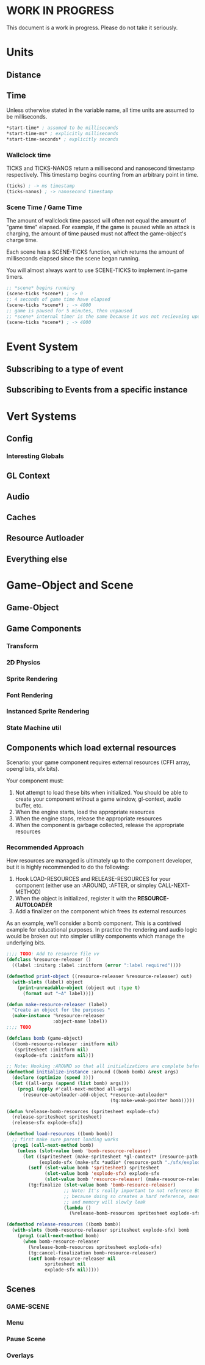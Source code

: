 * WORK IN PROGRESS
This document is a work in progress. Please do not take it seriously.
* Units
** Distance
** Time
Unless otherwise stated in the variable name, all time units are assumed to be milliseconds.

#+BEGIN_SRC lisp
*start-time* ; assumed to be milliseconds
*start-time-ms* ; explicitly milliseconds
*start-time-seconds* ; explicitly seconds
#+END_SRC
*** Wallclock time
TICKS and TICKS-NANOS return a millisecond and nanosecond timestamp respectively. This timestamp begins counting from an arbitrary point in time.

#+BEGIN_SRC lisp
(ticks) ; -> ms timestamp
(ticks-nanos) ; -> nanosecond timestamp
#+END_SRC
*** Scene Time / Game Time
The amount of wallclock time passed will often not equal the amount of "game time" elapsed. For example, if the game is paused while an attack is charging, the amount of time paused must not affect the game-object's charge time.

Each scene has a SCENE-TICKS function, which returns the amount of milliseconds elapsed since the scene began running.

You will almost always want to use SCENE-TICKS to implement in-game timers.
#+BEGIN_SRC lisp
;; *scene* begins running
(scene-ticks *scene*) ; -> 0
;; 4 seconds of game time have elapsed
(scene-ticks *scene*) ; -> 4000
;; game is paused for 5 minutes, then unpaused
;; *scene* internal timer is the same because it was not recieveing updates while paused.
(scene-ticks *scene*) ; -> 4000
#+END_SRC
* Event System
** Subscribing to a type of event
** Subscribing to Events from a specific instance
* Vert Systems
** Config
*** Interesting Globals
** GL Context
** Audio
** Caches
** Resource Autloader
** Everything else
* Game-Object and Scene
** Game-Object
** Game Components
*** Transform
*** 2D Physics
*** Sprite Rendering
*** Font Rendering
*** Instanced Sprite Rendering
*** State Machine util
** Components which load external resources
Scenario: your game component requires external resources (CFFI array, opengl bits, sfx bits).

Your component must:
1. Not attempt to load these bits when initialized. You should be able to create your component without a game window, gl-context, audio buffer, etc.
2. When the engine starts, load the appropriate resources
3. When the engine stops, release the appropriate resources
4. When the component is garbage collected, release the appropriate resources

*** Recommended Approach
How resources are managed is ultimately up to the component developer, but it is highly recommended to do the following:
1. Hook LOAD-RESOURCES and RELEASE-RESOURCES for your component (either use an :AROUND, :AFTER, or simpley CALL-NEXT-METHOD)
2. When the object is initialized, register it with the *RESOURCE-AUTOLOADER*
3. Add a finalizer on the component which frees its external resources

As an example, we'll consider a bomb component. This is a contrived example for educational purposes. In practice the rendering and audio logic would be broken out into simpler utility components which manage the underlying bits.
#+BEGIN_SRC lisp
  ;;;; TODO: Add to resource file vv
  (defclass %resource-releaser ()
    ((label :initarg :label :initform (error ":label required"))))

  (defmethod print-object ((resource-releaser %resource-releaser) out)
    (with-slots (label) object
      (print-unreadable-object (object out :type t)
        (format out "~A" label))))

  (defun make-resource-releaser (label)
    "Create an object for the purposes "
    (make-instance '%resource-releaser
                   :object-name label))
  ;;;; TODO

  (defclass bomb (game-object)
    ((bomb-resource-releaser :initform nil)
     (spritesheet :initform nil)
     (explode-sfx :initform nil)))

  ;; Note: Hooking :AROUND so that all initializations are complete before resource-autoloader potentially call LOAD-RESOURCES
  (defmethod initialize-instance :around ((bomb bomb) &rest args)
    (declare (optimize (speed 3)))
    (let ((all-args (append (list bomb) args)))
      (prog1 (apply #'call-next-method all-args)
        (resource-autoloader-add-object *resource-autoloader*
                                        (tg:make-weak-pointer bomb)))))

  (defun %release-bomb-resources (spritesheet explode-sfx)
    (release-spritesheet spritesheet)
    (release-sfx explode-sfx))

  (defmethod load-resources ((bomb bomb))
    ;; first make sure parent loading works
    (prog1 (call-next-method bomb)
      (unless (slot-value bomb 'bomb-resource-releaser)
        (let ((spritesheet (make-spritesheet *gl-context* (resource-path "./art/bomb.png")))
              (explode-sfx (make-sfx *audio* (resource-path "./sfx/explode.wav"))))
          (setf (slot-value bomb 'spritesheet) spritesheet
                (slot-value bomb 'explode-sfx) explode-sfx
                (slot-value bomb 'resource-releaser) (make-resource-releaser "bomb-resource-releaser"))
          (tg:finalize (slot-value bomb 'bomb-resource-releaser)
                       ;; Note: It's really important to not reference BOMB instance or its BOMB-RESOURCE-RELEASER slot in this lambda
                       ;; because doing so creates a hard reference, meaning it will never be collected
                       ;; and memory will slowly leak
                       (lambda ()
                         (%release-bomb-resources spritesheet explode-sfx)))))))

  (defmethod release-resources ((bomb bomb))
    (with-slots (bomb-resource-releaser spritesheet explode-sfx) bomb
      (prog1 (call-next-method bomb)
        (when bomb-resource-releaser
          (%release-bomb-resources spritesheet explode-sfx)
          (tg:cancel-finalization bomb-resource-releaser)
          (setf bomb-resource-releaser nil
                spritesheet nil
                explode-sfx nil)))))
#+END_SRC
** Scenes
*** GAME-SCENE
*** Menu
*** Pause Scene
*** Overlays
